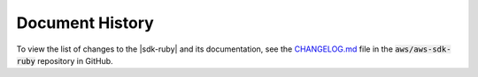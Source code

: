 .. Copyright 2010-2017 Amazon.com, Inc. or its affiliates. All Rights Reserved.

   This work is licensed under a Creative Commons Attribution-NonCommercial-ShareAlike 4.0
   International License (the "License"). You may not use this file except in compliance with the
   License. A copy of the License is located at http://creativecommons.org/licenses/by-nc-sa/4.0/.

   This file is distributed on an "AS IS" BASIS, WITHOUT WARRANTIES OR CONDITIONS OF ANY KIND,
   either express or implied. See the License for the specific language governing permissions and
   limitations under the License.

.. _aws-ruby-sdk-document-history:

################
Document History
################

To view the list of changes to the |sdk-ruby| and its documentation, see the 
`CHANGELOG.md <https://github.com/aws/aws-sdk-ruby/blob/master/CHANGELOG.md>`_ file in the 
:code:`aws/aws-sdk-ruby` repository in GitHub.
